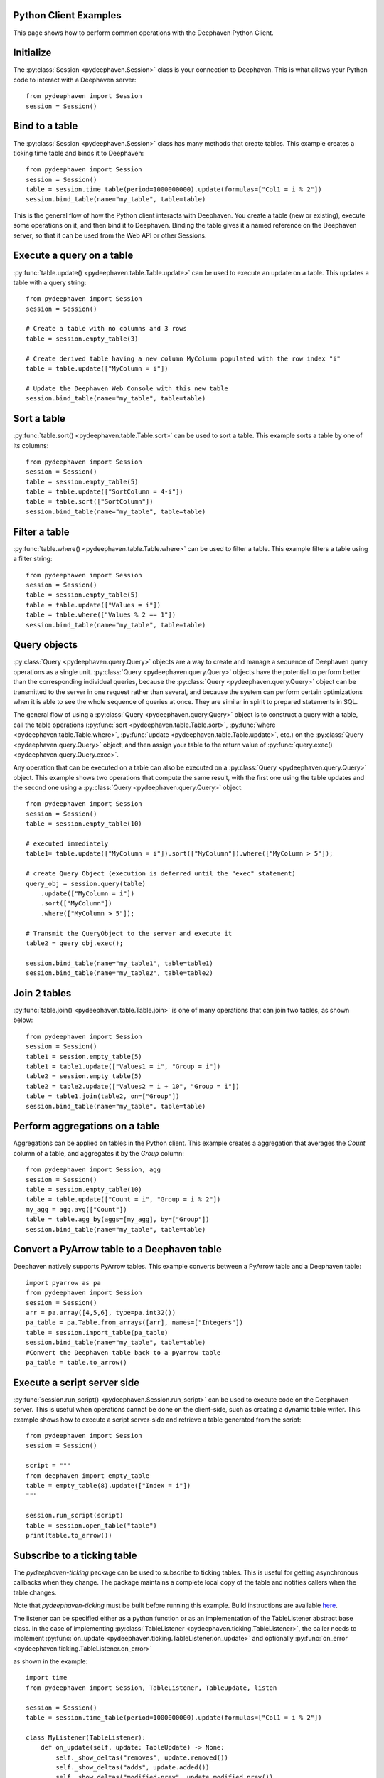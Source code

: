 
Python Client Examples
######################

This page shows how to perform common operations with the Deephaven Python Client.

Initialize
##########

The
:py:class:`Session <pydeephaven.Session>`
class is your connection to Deephaven. This is what allows your Python code to interact with a Deephaven server::

    from pydeephaven import Session
    session = Session()

Bind to a table
###############

The
:py:class:`Session <pydeephaven.Session>`
class has many methods that create tables. This example creates a ticking time table and binds it to Deephaven::

    from pydeephaven import Session
    session = Session()
    table = session.time_table(period=1000000000).update(formulas=["Col1 = i % 2"])
    session.bind_table(name="my_table", table=table)

This is the general flow of how the Python client interacts with Deephaven. You create a table (new or existing), execute some operations on it, and then bind it to Deephaven. Binding the table gives it a named reference on the Deephaven server, so that it can be used from the Web API or other Sessions.

Execute a query on a table
##########################

:py:func:`table.update() <pydeephaven.table.Table.update>`
can be used to execute an update on a table. This updates a table with a query string::

    from pydeephaven import Session
    session = Session()

    # Create a table with no columns and 3 rows
    table = session.empty_table(3)

    # Create derived table having a new column MyColumn populated with the row index "i"
    table = table.update(["MyColumn = i"])

    # Update the Deephaven Web Console with this new table
    session.bind_table(name="my_table", table=table)

Sort a table
############

:py:func:`table.sort() <pydeephaven.table.Table.sort>`
can be used to sort a table. This example sorts a table by one of its columns::

    from pydeephaven import Session
    session = Session()
    table = session.empty_table(5)
    table = table.update(["SortColumn = 4-i"])
    table = table.sort(["SortColumn"])
    session.bind_table(name="my_table", table=table)

Filter a table
##############

:py:func:`table.where() <pydeephaven.table.Table.where>`
can be used to filter a table. This example filters a table using a filter string::

    from pydeephaven import Session
    session = Session()
    table = session.empty_table(5)
    table = table.update(["Values = i"])
    table = table.where(["Values % 2 == 1"])
    session.bind_table(name="my_table", table=table)

Query objects
#############

:py:class:`Query <pydeephaven.query.Query>`
objects are a way to create and manage a sequence of Deephaven query operations as a single unit.
:py:class:`Query <pydeephaven.query.Query>`
objects have the potential to perform better than the corresponding individual queries, because the
:py:class:`Query <pydeephaven.query.Query>`
object can be transmitted to the server in one request rather than several, and because the system can perform certain optimizations when it is able to see the whole sequence of queries at once. They are similar in spirit to prepared statements in SQL.

The general flow of using a
:py:class:`Query <pydeephaven.query.Query>`
object is to construct a query with a table, call the table operations
(:py:func:`sort <pydeephaven.table.Table.sort>`,
:py:func:`where <pydeephaven.table.Table.where>`,
:py:func:`update <pydeephaven.table.Table.update>`,
etc.) on the
:py:class:`Query <pydeephaven.query.Query>`
object, and then assign your table to the return value of
:py:func:`query.exec() <pydeephaven.query.Query.exec>`.

Any operation that can be executed on a table can also be executed on a
:py:class:`Query <pydeephaven.query.Query>`
object. This example shows two operations that compute the same result, with the first one using the table updates and the second one using a
:py:class:`Query <pydeephaven.query.Query>`
object::

    from pydeephaven import Session
    session = Session()
    table = session.empty_table(10)

    # executed immediately
    table1= table.update(["MyColumn = i"]).sort(["MyColumn"]).where(["MyColumn > 5"]);

    # create Query Object (execution is deferred until the "exec" statement)
    query_obj = session.query(table)
        .update(["MyColumn = i"])
        .sort(["MyColumn"])
        .where(["MyColumn > 5"]);

    # Transmit the QueryObject to the server and execute it
    table2 = query_obj.exec();

    session.bind_table(name="my_table1", table=table1)
    session.bind_table(name="my_table2", table=table2)

Join 2 tables
#############

:py:func:`table.join() <pydeephaven.table.Table.join>`
is one of many operations that can join two tables, as shown below::

    from pydeephaven import Session
    session = Session()
    table1 = session.empty_table(5)
    table1 = table1.update(["Values1 = i", "Group = i"])
    table2 = session.empty_table(5)
    table2 = table2.update(["Values2 = i + 10", "Group = i"])
    table = table1.join(table2, on=["Group"])
    session.bind_table(name="my_table", table=table)

Perform aggregations on a table
###############################

Aggregations can be applied on tables in the Python client. This example creates a aggregation that
averages the `Count` column of a table, and aggregates it by the `Group` column::

    from pydeephaven import Session, agg
    session = Session()
    table = session.empty_table(10)
    table = table.update(["Count = i", "Group = i % 2"])
    my_agg = agg.avg(["Count"])
    table = table.agg_by(aggs=[my_agg], by=["Group"])
    session.bind_table(name="my_table", table=table)

Convert a PyArrow table to a Deephaven table
############################################

Deephaven natively supports PyArrow tables. This example converts between a PyArrow table and a Deephaven table::

    import pyarrow as pa
    from pydeephaven import Session
    session = Session()
    arr = pa.array([4,5,6], type=pa.int32())
    pa_table = pa.Table.from_arrays([arr], names=["Integers"])
    table = session.import_table(pa_table)
    session.bind_table(name="my_table", table=table)
    #Convert the Deephaven table back to a pyarrow table
    pa_table = table.to_arrow()

Execute a script server side
############################

:py:func:`session.run_script() <pydeephaven.Session.run_script>` can be used to execute code on the Deephaven server. This is useful when operations cannot be done on the client-side, such as creating a dynamic table writer. This example shows how to execute a script server-side and retrieve a table generated from the script::

    from pydeephaven import Session
    session = Session()

    script = """
    from deephaven import empty_table
    table = empty_table(8).update(["Index = i"])
    """

    session.run_script(script)
    table = session.open_table("table")
    print(table.to_arrow())

Subscribe to a ticking table
############################

The `pydeephaven-ticking` package can be used to subscribe to ticking tables. This is useful for
getting asynchronous callbacks when they change. The package maintains a complete local copy of
the table and notifies callers when the table changes.

Note that `pydeephaven-ticking` must be built before running this example. Build instructions are
available `here <https://github.com/deephaven/deephaven-core/tree/main/py/client-ticking#readme>`__.

The listener can be specified either as a python function or as an implementation of the
TableListener abstract base class. In the case of implementing
:py:class:`TableListener <pydeephaven.ticking.TableListener>`,
the caller needs to implement
:py:func:`on_update <pydeephaven.ticking.TableListener.on_update>`
and optionally
:py:func:`on_error <pydeephaven.ticking.TableListener.on_error>`

as shown in the example::

    import time
    from pydeephaven import Session, TableListener, TableUpdate, listen

    session = Session()
    table = session.time_table(period=1000000000).update(formulas=["Col1 = i % 2"])

    class MyListener(TableListener):
        def on_update(self, update: TableUpdate) -> None:
            self._show_deltas("removes", update.removed())
            self._show_deltas("adds", update.added())
            self._show_deltas("modified-prev", update.modified_prev())
            self._show_deltas("modified", update.modified())

        def on_error(self, error: Exception):
            print(f"Error happened: {error}")

        def _show_deltas(self, what: str, dict: Dict[str, pa.Array]):
            if len(dict) == 0:
                return

            print(f"*** {what} ***")
            for name, data in dict.items():
                print(f"name={name}, data={data}")

    listen_handle = listen(table, MyListener())
    # Start processing data in another thread
    listen_handle.start()
    time.sleep(15)  # simulate doing other work for 15 seconds
    listen_handle.stop()

The
:py:func:`on_update <pydeephaven.ticking.table_listener.TableListener.on_update>`
callback method is invoked with a
:py:class:`TableUpdate <pydeephaven.ticking.table_listener.TableUpdate>` argument.
:py:class:`TableUpdate <pydeephaven.ticking.table_listener.TableUpdate>`
has methods
`added()`,
`removed()`,
`modified_prev()`, and
`modified()`.
These methods return the data that was added, removed, or modified in this update.
`modified_prev()` returns the data as it was before the modify operation happened, whereas
`modified()` returns the modified data. This can be useful e.g. for calculations like keeping a
running sum, where it is useful to know the "old" value and the new value.

Each of the above methods has a "chunked" variant that returns a generator. This may be useful if
the client is processing so much data that it would like to handle it a chunk at a time.
The chunked variants are `added_chunks()`, `removed_chunks()`, `modified_prev_chunks()`,
and `modified_chunks()`.

Supported Data Types
====================

For ticking data, we support a subset of the data types supported by the server. The server
types supported by the ticking library are:

=======================  ====================
Java type                Python or NumPy type
=======================  ====================
byte                     np.int8
short                    np.int16
int                      np.int32
long                     np.int64
float                    np.float32
double                   np.float64
boolean                  np.bool\_
char                     np.uint16
java.lang.String         str
java.time.ZonedDateTime  np.datetime64[ns]
java.time.LocalDate      np.int64
java.time.LocalTime      np.int64
=======================  ====================

as well as lists of the above.


Error handling
##############

A
:py:class:`DHError <pydeephaven.dherror.DHError>`
is thrown whenever the client package encounters an error. This example shows how to catch a
:py:class:`DHError <pydeephaven.dherror.DHError>`::

    from pydeephaven import Session, DHError
    try:
        session = Session(host="invalid_host")
    except DHError as e:
        print("Deephaven error when connecting to session")
        print(e)
    except Exception as e:
        print("Unknown error")
        print(e)
